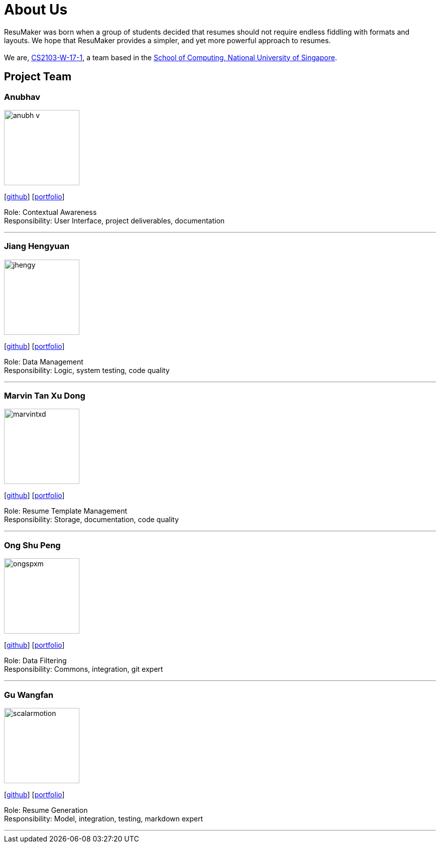 = About Us
:site-section: AboutUs
:relfileprefix: team/
:imagesDir: images
:stylesDir: stylesheets

ResuMaker was born when a group of students decided that resumes should not require endless fiddling with formats and layouts.
We hope that ResuMaker provides a simpler, and yet more powerful approach to resumes. +
 +
We are, https://github.com/CS2103-AY1819S1-W17-1[CS2103-W-17-1], a team based in the http://www.comp.nus.edu.sg[School of Computing, National University of Singapore].

== Project Team

=== Anubhav
image::anubh-v.png[width="150", align="left"]
{empty}[https://github.com/anubh-v[github]] [<<anubhav#, portfolio>>]

Role: Contextual Awareness +
Responsibility: User Interface, project deliverables, documentation

'''

=== Jiang Hengyuan
image::jhengy.png[width="150", align="left"]
{empty}[https://github.com/jhengy[github]] [<<hengyuan#, portfolio>>]

Role: Data Management +
Responsibility: Logic, system testing, code quality

'''

=== Marvin Tan Xu Dong
image::marvintxd.png[width="150", align="left"]
{empty}[http://github.com/marvintxd[github]] [<<marvin#, portfolio>>]

Role: Resume Template Management +
Responsibility: Storage, documentation, code quality

'''

=== Ong Shu Peng
image::ongspxm.png[width="150", align="left"]
{empty}[http://github.com/ongspxm[github]] [<<shupeng#, portfolio>>]

Role: Data Filtering +
Responsibility: Commons, integration, git expert

'''

=== Gu Wangfan
image::scalarmotion.png[width="150", align="left"]
{empty}[http://github.com/scalarmotion[github]] [<<wangfan#, portfolio>>]

Role: Resume Generation +
Responsibility: Model, integration, testing, markdown expert

'''
